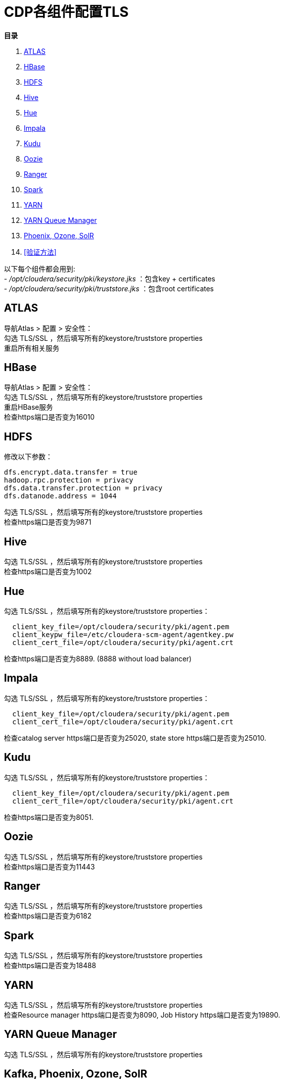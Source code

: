 = CDP各组件配置TLS

**目录**

. <<ATLAS>> +
. <<HBase>> +
. <<HDFS>> +
. <<Hive>> +
. <<Hue>> +
. <<Impala>> +
. <<Kudu>> +
. <<Oozie>> +
. <<Ranger>> +
. <<Spark>> +
. <<YARN>> +
. <<YARN Queue Manager>> +
. <<Kafka, Phoenix, Ozone, SolR>> +
. <<验证方法>> 


以下每个组件都会用到: +
- __/opt/cloudera/security/pki/keystore.jks__ ：包含key + certificates +
- __/opt/cloudera/security/pki/truststore.jks__ ：包含root certificates

== ATLAS

导航Atlas > 配置 > 安全性： +
勾选 TLS/SSL ，然后填写所有的keystore/truststore properties +
重启所有相关服务

== HBase

导航Atlas > 配置 > 安全性： +
勾选 TLS/SSL ，然后填写所有的keystore/truststore properties +
重启HBase服务 +
检查https端口是否变为16010


== HDFS

修改以下参数：
....
dfs.encrypt.data.transfer = true
hadoop.rpc.protection = privacy
dfs.data.transfer.protection = privacy
dfs.datanode.address = 1044
....

勾选 TLS/SSL ，然后填写所有的keystore/truststore properties +
检查https端口是否变为9871


== Hive

勾选 TLS/SSL ，然后填写所有的keystore/truststore properties +
检查https端口是否变为1002


== Hue

勾选 TLS/SSL ，然后填写所有的keystore/truststore properties：
....
  client_key_file=/opt/cloudera/security/pki/agent.pem
  client_keypw_file=/etc/cloudera-scm-agent/agentkey.pw
  client_cert_file=/opt/cloudera/security/pki/agent.crt
....

检查https端口是否变为8889. (8888 without load balancer)


== Impala

勾选 TLS/SSL ，然后填写所有的keystore/truststore properties：
....
  client_key_file=/opt/cloudera/security/pki/agent.pem
  client_cert_file=/opt/cloudera/security/pki/agent.crt
....

检查catalog server https端口是否变为25020, state store https端口是否变为25010.


== Kudu

勾选 TLS/SSL ，然后填写所有的keystore/truststore properties：
....
  client_key_file=/opt/cloudera/security/pki/agent.pem
  client_cert_file=/opt/cloudera/security/pki/agent.crt
....

检查https端口是否变为8051.


== Oozie

勾选 TLS/SSL ，然后填写所有的keystore/truststore properties +
检查https端口是否变为11443


== Ranger

勾选 TLS/SSL ，然后填写所有的keystore/truststore properties +
检查https端口是否变为6182


== Spark

勾选 TLS/SSL ，然后填写所有的keystore/truststore properties +
检查https端口是否变为18488


== YARN

勾选 TLS/SSL ，然后填写所有的keystore/truststore properties +
检查Resource manager https端口是否变为8090, Job History https端口是否变为19890.


== YARN Queue Manager

勾选 TLS/SSL ，然后填写所有的keystore/truststore properties


== Kafka, Phoenix, Ozone, SolR

勾选 TLS/SSL ，然后填写所有的keystore/truststore properties +
但是这些服务不提供UI，因此无法直接声明任何内容。

== 验证方法

如果您想验证TLS配置之后是否运行正常，有一种比较简单的方法，就是查看Ranger UI的“Audit”>“Plugins ”，查看服务是否仍然能够从Ranger下载Policy。